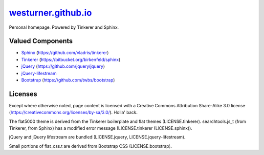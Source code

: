
=======================
`westurner.github.io`_
=======================

Personal homepage. Powered by Tinkerer and Sphinx.


Valued Components
===================
* `Sphinx <http://sphinx-doc.org>`_ (https://github.com/vladris/tinkerer)
* `Tinkerer <http://tinkerer.me>`_ (https://bitbucket.org/birkenfeld/sphinx)
* `jQuery <http://jquery.com>`_ (https://github.com/jquery/jquery)
* `jQuery-lifestream <https://github.com/christianv/jquery-lifestream>`_
* `Bootstrap <http://getbootstrap.com>`_ (https://github.com/twbs/bootstrap)


Licenses
========
Except where otherwise noted,
page content is licensed with a Creative Commons Attribution Share-Alike 3.0
license (https://creativecommons.org/licenses/by-sa/3.0/). Holla' back.

The flat5000 theme is derived from the Tinkerer boilerplate and flat
themes (LICENSE.tinkerer). searchtools.js_t (from Tinkerer, from Sphinx)
has a modified error message (LICENSE.tinkerer (LICENSE.sphinx)).

jQuery and jQuery lifestream are bundled
(LICENSE.jquery, LICENSE.jquery-lifestream).

Small portions of flat_css.t are derived from Bootstrap CSS
(LICENSE.bootstrap).

.. _`westurner.github.io`: http://westurner.github.io
